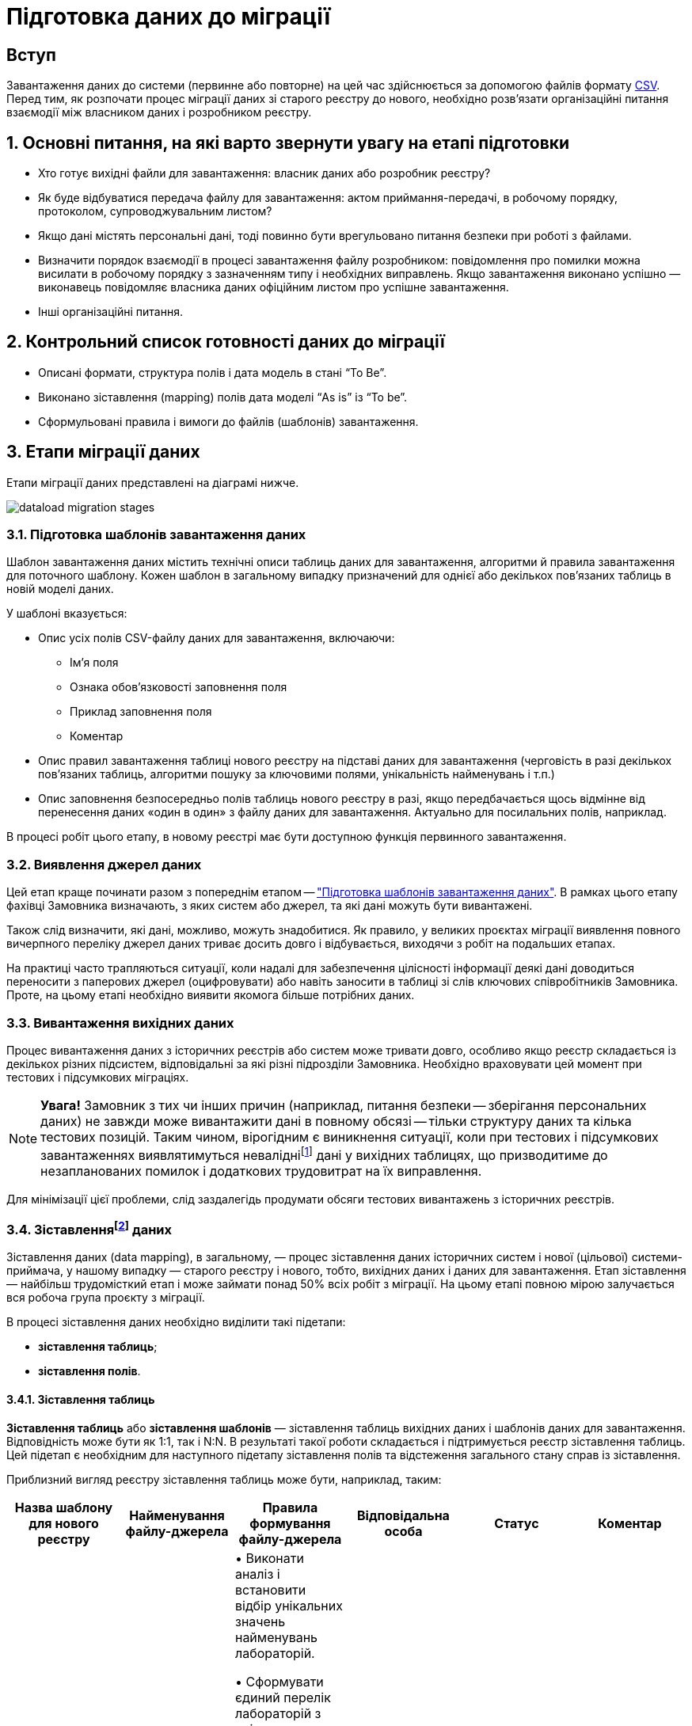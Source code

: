 = Підготовка даних до міграції
:sectanchors:

== Вступ
Завантаження даних до системи (первинне або повторне) на цей час здійснюється за допомогою файлів формату https://uk.wikipedia.org/wiki/CSV[CSV]. Перед тим, як розпочати процес міграції даних зі старого реєстру до нового, необхідно розв'язати організаційні питання взаємодії між власником даних і розробником реєстру.

:sectnums:

== Основні питання, на які варто звернути увагу на етапі підготовки

* Хто готує вихідні файли для завантаження: власник даних або розробник реєстру?
* Як буде відбуватися передача файлу для завантаження: актом приймання-передачі, в робочому порядку, протоколом, супроводжувальним листом?
* Якщо дані містять персональні дані, тоді повинно бути врегульовано питання безпеки при роботі з файлами.
* Визначити порядок взаємодії в процесі завантаження файлу розробником: повідомлення про помилки можна висилати в робочому порядку з зазначенням типу і необхідних виправлень. Якщо завантаження виконано успішно — виконавець повідомляє власника даних офіційним листом про успішне завантаження.
* Інші організаційні питання.

== Контрольний список готовності даних до міграції

* Описані формати, структура полів і дата модель в стані “To Be”.
* Виконано зіставлення (mapping) полів дата моделі “As is” із “To be”.
* Сформульовані правила і вимоги до файлів (шаблонів) завантаження.

== Етапи міграції даних

Етапи міграції даних представлені на діаграмі нижче.

image:registry-develop:data-modeling/initial-load/dataload-migration-stages.png[]

[#data-load-temp-preparation]
=== Підготовка шаблонів завантаження даних

Шаблон завантаження даних містить технічні описи таблиць даних для завантаження, алгоритми й правила завантаження для поточного шаблону. Кожен шаблон в загальному випадку призначений для однієї або декількох пов'язаних таблиць в новій моделі даних.

У шаблоні вказується:

* Опис усіх полів CSV-файлу даних для завантаження, включаючи:

** Ім'я поля

** Ознака обов'язковості заповнення поля

** Приклад заповнення поля

** Коментар

* Опис правил завантаження таблиці нового реєстру на підставі даних для завантаження (черговість в разі декількох пов'язаних таблиць, алгоритми пошуку за ключовими полями, унікальність найменувань і т.п.)

* Опис заповнення безпосередньо полів таблиць нового реєстру в разі, якщо передбачається щось відмінне від перенесення даних «один в один» з файлу даних для завантаження. Актуально для посилальних полів, наприклад.


В процесі робіт цього етапу, в новому реєстрі має бути доступною функція первинного завантаження.

=== Виявлення джерел даних

Цей етап краще починати разом з попереднім етапом -- xref:data-load-temp-preparation["Підготовка шаблонів завантаження даних"]. В рамках цього етапу фахівці Замовника визначають, з яких систем або джерел, та які дані можуть бути вивантажені.

Також слід визначити, які дані, можливо, можуть знадобитися. Як правило, у великих проєктах міграції виявлення повного вичерпного переліку джерел даних триває досить довго і відбувається, виходячи з робіт на подальших етапах.

На практиці часто трапляються ситуації, коли надалі для забезпечення цілісності інформації деякі дані доводиться переносити з паперових джерел (оцифровувати) або навіть заносити в таблиці зі слів ключових співробітників Замовника. Проте, на цьому етапі необхідно виявити якомога більше потрібних даних.

=== Вивантаження вихідних даних

Процес вивантаження даних з історичних реєстрів або систем може тривати довго, особливо якщо реєстр складається із декількох різних підсистем, відповідальні за які різні підрозділи Замовника.
Необхідно враховувати цей момент при тестових і підсумкових міграціях.

NOTE: *[red]##Увага!##* Замовник з тих чи інших причин (наприклад, питання безпеки -- зберігання персональних даних) не завжди може вивантажити дані в повному обсязі -- тільки структуру даних та кілька тестових позицій. Таким чином, вірогідним є виникнення ситуації, коли при тестових і підсумкових завантаженнях виявлятимуться невалідніfootnote:[**Невалідний** (_англ. -- invalid_) -- недійсний, невірний, неправильний.] дані у вихідних таблицях, що призводитиме до незапланованих помилок і додаткових трудовитрат на їх виправлення.

Для мінімізації цієї проблеми, слід заздалегідь продумати обсяги тестових вивантажень з історичних реєстрів.

[[heading,Heading]]
=== Зіставленняfootnote:[**Data mapping** -- визначення відповідності даних між потенційно різними семантиками одного об'єкта або різних об'єктів.] даних

Зіставлення даних (data mapping), в загальному, — процес зіставлення даних історичних систем і нової (цільової) системи-приймача, у нашому випадку — старого реєстру і нового, тобто, вихідних даних і даних для завантаження. Етап зіставлення — найбільш трудомісткий етап і може займати понад 50% всіх робіт з міграції. На цьому етапі повною мірою залучається вся робоча група проєкту з міграції.

В процесі зіставлення даних необхідно виділити такі підетапи:

* **зіставлення таблиць**;
* **зіставлення полів**.

[#tables-mapping]
==== Зіставлення таблиць

**Зіставлення таблиць** або **зіставлення шаблонів** — зіставлення таблиць вихідних даних і шаблонів даних для завантаження. Відповідність може бути як 1:1, так і N:N. В результаті такої роботи складається і підтримується реєстр зіставлення таблиць. Цей підетап є необхідним для наступного підетапу зіставлення полів та відстеження загального стану справ із зіставлення.

Приблизний вигляд реєстру зіставлення таблиць може бути, наприклад, таким:

[options="header"]
|=======================================================================
|Назва шаблону для нового реєстру| Найменування файлу-джерела          |Правила формування файлу-джерела| Відповідальна особа| Статус | Коментар
|`laboratory.xls` |Журнал обліку заяв та внесених до інформаційного переліку лабораторій.xlsx

Відомості про кадрове забезпечення лабораторій.xlsx |• Виконати аналіз і встановити відбір унікальних значень найменувань лабораторій.

• Сформувати єдиний перелік лабораторій з унікальними значеннями.

**Вимоги до файлу**:

Перший рядок - шапка.

Кількість стовпців -- в залежності від структури шаблону.

Проаналізувати додаткові атрибути, необхідні для заповнення шаблону.

Найменування листа завжди "Sheet 1"  |Іваненко І.І. |В процесі виконання | Тестовий коментар
|=======================================================================

[#fields-mapping]
==== Зіставлення полів
**Зіставлення полів** -- це зіставлення полів таблиць в рамках вже наявного зіставлення таблиць. Результатом цієї роботи є реєстр зіставлення полів.

Приблизний вигляд реєстру зіставлення полів може бути наступним (на прикладі Реєстру атестованих лабораторій):

image:registry-develop:data-modeling/initial-load/data-load-prep-fields-mapping.png[]

В рамках цього етапу необхідно також виконати всі можливі роботи з нормалізації даних.

=== Підготовка правил трансформації

На підставі узгоджених реєстрів зіставлення полів, фахівці Виконавця розробляють правила трансформації даних. Цей етап може виконуватися одночасно з попереднім -- xref:fields-mapping["Зіставлення полів"].

Для оперативної роботи в процесі підготовчих етапів міграції й далі, в ході самої міграції в реєстрі реалізована технічна можливість первинного завантаження. Після відпрацювання етапу зіставлення, на виході повинні з’явитися заповнені файли-шаблони відповідно до вимог заповнення та форматів полів.

==== Підтримувані версії та формати файлів

* Для завантаження підтримуються тільки файли формату `.csv`;
* зведені таблиці не підтримуються.

===== Аналіз файлів для завантаження

* файли CSV підтримують лише одну таблицю на лист.
* кожен стовпчик файлу має заголовок, найменування якого має відповідати найменуванню поля в моделі даних (назва поля в базі даних);
* дані не містять об'єднаних рядків або стовпців;
* у файлах CSV як роздільники повинні використовуватися коми.
* Відсутні порожні рядки над заголовками.

Слід враховувати, що файли CSV не підтримують ті ж формати, що й Excel. Якщо файл CSV має поля дати або часу, вони відображатимуться в CSV як рядкові поля. Таким чином, необхідно переконатися, що значення, які можуть починатися з символів "0" (коди, номери телефонів, дата, час тощо), представлені у файлі коректно.

TIP: За детальною специфікацією щодо формату файлів для первинного завантаження даних до БД зверніться до секції xref:data-initial-data-load-pl-pgsql.adoc#initial-load-csv-requirements[Вимоги до файлів для автоматичного завантаження до БД].

=== Вивантаження, трансформація та завантаження даних

В ході попередніх етапів підготовча частина роботи в цілому завершується — виявлені всі джерела даних, виконано вивантаження вихідних даних із джерел, підготовлені шаблони завантаження до цільової бази, підготовлене зіставлення даних і, нарешті, підготовлені правила трансформації даних.

Починаючи з цього етапу і далі, можлива організація та проведення тестових і підсумкової міграцій. Слід зазначити, що перед фінальною міграцією слід обов'язково виконати декілька тестових.

В ході тестових міграцій Виконавець спільно із Замовником виявляють:

* помилки конвертації, помилки завантаження даних;
* проводять попередню оцінку якості даних, що завантажуються до нового реєстру;
* за підсумками тестових міграцій складають або актуалізують план підсумкової міграції.

=== Узгодження даних

Перевірка якості завантажених даних повинна проводитися як після тестових міграцій, так і по закінченню підсумкової міграції.

Варто звернути увагу, що ті або інші перевірки міграційних даних, питання нормалізації даних необхідно вирішувати протягом усіх міграційних процесів. Необхідно завжди шукати відповіді на запитання, що потрібно зробити на поточному етапі, щоб уникнути помилок на наступних етапах.

**Наприклад**:

* перевірка дублювання за ключовими полями -- можна і необхідно виконувати ще з вихідними даними;
* встановлення типів полів;
* цілісність посилань;
* математичні нестикування;
* перевірки обов'язкового заповнення полів;
* заміна некоректних символів. Наприклад, латинські символи в кириличних полях («о», «а», «е» тощо) -- особливо актуально це для ключових полів;
* перевірка значень строкових полів на відповідність типів нового реєстру (обмеження за довжиною);
* перевірка орфографічних помилок у довідниках, особливо тих довідниках, які створювалися додатково;
* вибір типу роздільника: кома або крапка з комою можуть зустрічатися всередині довідника в одному рядку -- тоді доцільно вибирати інші символи, наприклад, `#`, `$` тощо.

Після завершення підсумкової міграції відповідно до завчасно визначеної стратегії міграції та плану міграції, приймається рішення щодо подальшої експлуатації історичного реєстру та процедури введення нового реєстру в експлуатацію.

CAUTION: *[red]##_Важливо!##* Варто пам'ятати, що будь-який проєкт з міграції даних вимагає ретельної підготовки та повинен супроводжуватися індивідуальним планом. Однак, незалежно від типу реєстрів, що мігрують, обсягів баз даних тощо, загальна схема міграції виглядає практично ідентично_.
